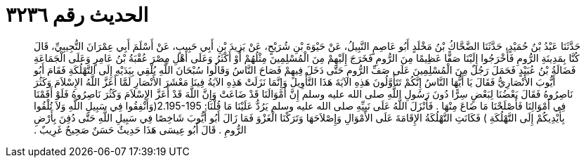 
= الحديث رقم ٣٢٣٦

[quote.hadith]
حَدَّثَنَا عَبْدُ بْنُ حُمَيْدٍ، حَدَّثَنَا الضَّحَّاكُ بْنُ مَخْلَدٍ أَبُو عَاصِمٍ النَّبِيلُ، عَنْ حَيْوَةَ بْنِ شُرَيْحٍ، عَنْ يَزِيدَ بْنِ أَبِي حَبِيبٍ، عَنْ أَسْلَمَ أَبِي عِمْرَانَ التُّجِيبِيِّ، قَالَ كُنَّا بِمَدِينَةِ الرُّومِ فَأَخْرَجُوا إِلَيْنَا صَفًّا عَظِيمًا مِنَ الرُّومِ فَخَرَجَ إِلَيْهِمْ مِنَ الْمُسْلِمِينَ مِثْلُهُمْ أَوْ أَكْثَرُ وَعَلَى أَهْلِ مِصْرَ عُقْبَةُ بْنُ عَامِرٍ وَعَلَى الْجَمَاعَةِ فَضَالَةُ بْنُ عُبَيْدٍ فَحَمَلَ رَجُلٌ مِنَ الْمُسْلِمِينَ عَلَى صَفِّ الرُّومِ حَتَّى دَخَلَ فِيهِمْ فَصَاحَ النَّاسُ وَقَالُوا سُبْحَانَ اللَّهِ يُلْقِي بِيَدَيْهِ إِلَى التَّهْلُكَةِ فَقَامَ أَبُو أَيُّوبَ الأَنْصَارِيُّ فَقَالَ يَا أَيُّهَا النَّاسُ إِنَّكُمْ تَتَأَوَّلُونَ هَذِهِ الآيَةَ هَذَا التَّأْوِيلَ وَإِنَّمَا نَزَلَتْ هَذِهِ الآيَةُ فِينَا مَعْشَرَ الأَنْصَارِ لَمَّا أَعَزَّ اللَّهُ الإِسْلاَمَ وَكَثُرَ نَاصِرُوهُ فَقَالَ بَعْضُنَا لِبَعْضٍ سِرًّا دُونَ رَسُولِ اللَّهِ صلى الله عليه وسلم إِنَّ أَمْوَالَنَا قَدْ ضَاعَتْ وَإِنَّ اللَّهَ قَدْ أَعَزَّ الإِسْلاَمَ وَكَثُرَ نَاصِرُوهُ فَلَوْ أَقَمْنَا فِي أَمْوَالِنَا فَأَصْلَحْنَا مَا ضَاعَ مِنْهَا ‏.‏ فَأَنْزَلَ اللَّهُ عَلَى نَبِيِّهِ صلى الله عليه وسلم يَرُدُّ عَلَيْنَا مَا قُلْنَا‏:‏ ‏2.195-195(‏وَأَنْفِقُوا فِي سَبِيلِ اللَّهِ وَلاَ تُلْقُوا بِأَيْدِيكُمْ إِلَى التَّهْلُكَةِ ‏)‏ فَكَانَتِ التَّهْلُكَةُ الإِقَامَةَ عَلَى الأَمْوَالِ وَإِصْلاَحَهَا وَتَرَكْنَا الْغَزْوَ فَمَا زَالَ أَبُو أَيُّوبَ شَاخِصًا فِي سَبِيلِ اللَّهِ حَتَّى دُفِنَ بِأَرْضِ الرُّومِ ‏.‏ قَالَ أَبُو عِيسَى هَذَا حَدِيثٌ حَسَنٌ صَحِيحٌ غَرِيبٌ ‏.‏